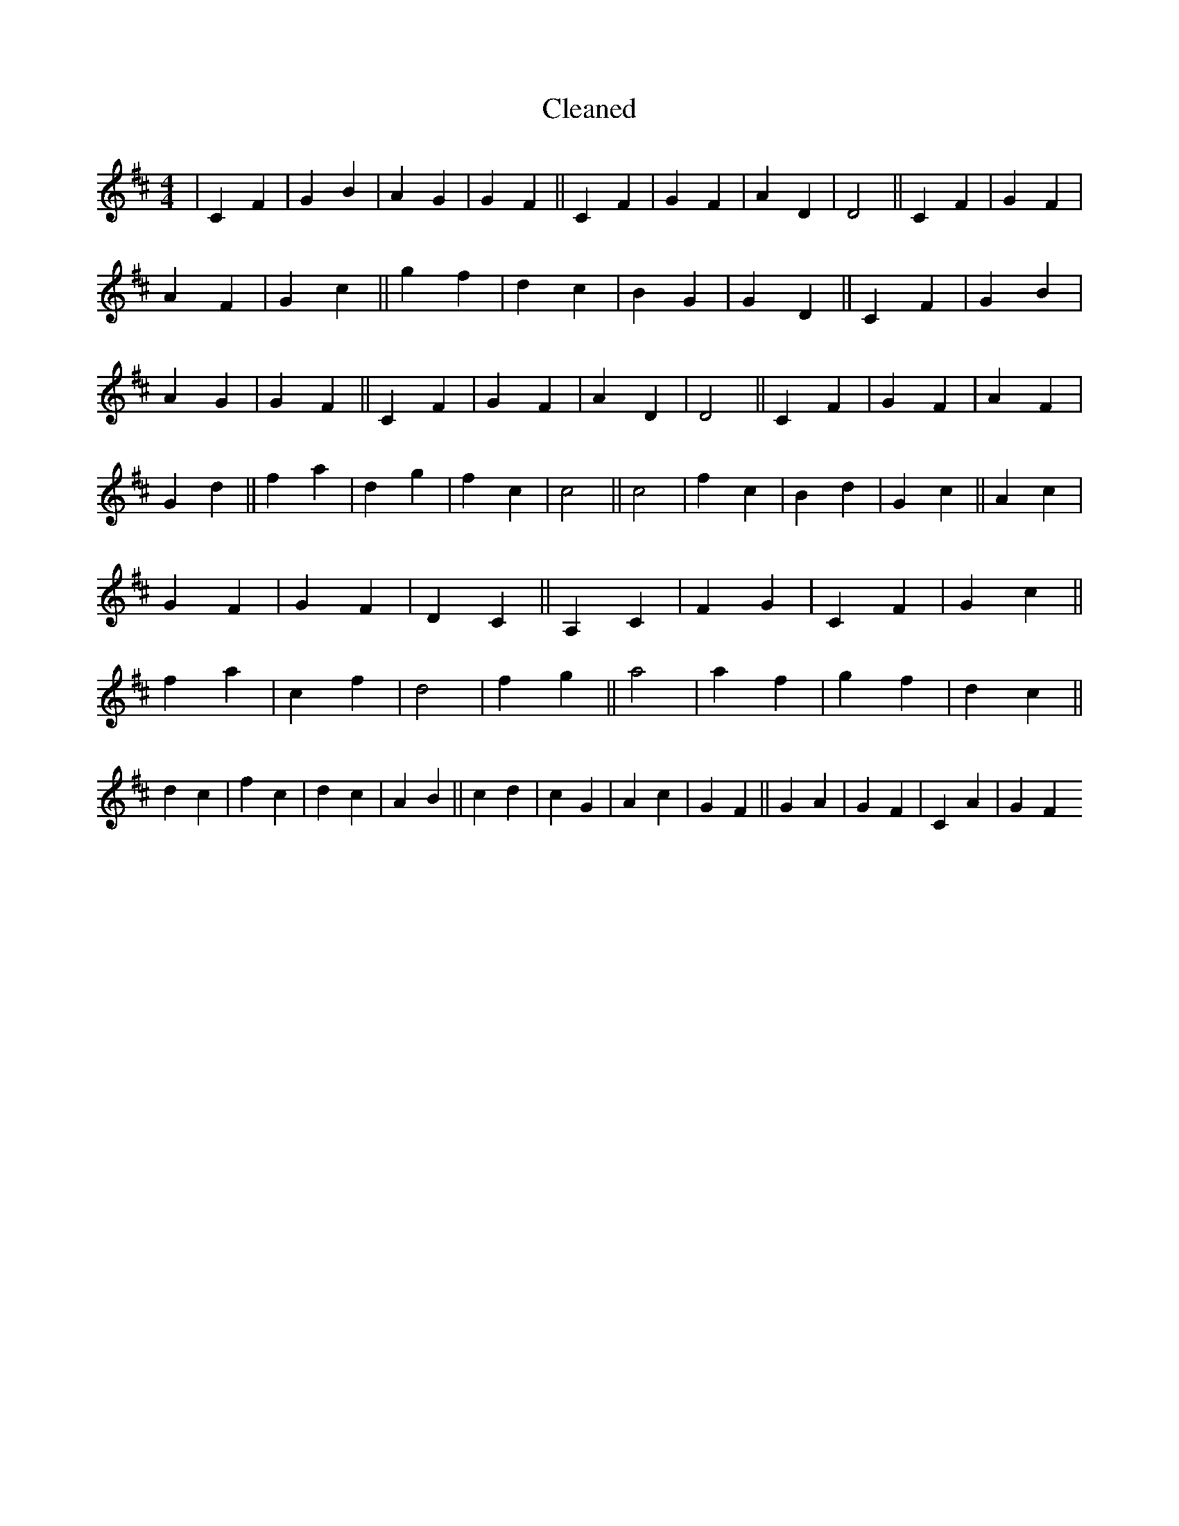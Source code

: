 X:126
T: Cleaned
M:4/4
K: DMaj
|C2F2|G2B2|A2G2|G2F2||C2F2|G2F2|A2D2|D4||C2F2|G2F2|A2F2|G2c2||g2f2|d2c2|B2G2|G2D2||C2F2|G2B2|A2G2|G2F2||C2F2|G2F2|A2D2|D4||C2F2|G2F2|A2F2|G2d2||f2a2|d2g2|f2c2|c4||c4|f2c2|B2d2|G2c2||A2c2|G2F2|G2F2|D2C2||A,2C2|F2G2|C2F2|G2c2||f2a2|c2f2|d4|f2g2||a4|a2f2|g2f2|d2c2||d2c2|f2c2|d2c2|A2B2||c2d2|c2G2|A2c2|G2F2||G2A2|G2F2|C2A2|G2F2